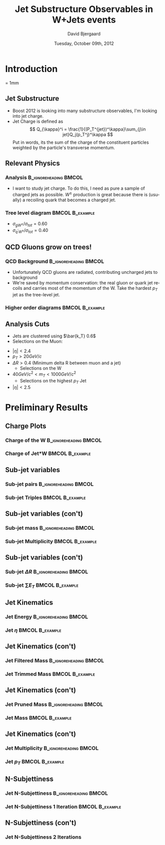 #+TITLE:     Jet Substructure Observables in W+Jets events
#+AUTHOR:    David Bjergaard
#+EMAIL:     david.b@duke.edu
#+DATE:      Tuesday, October 09th, 2012
#+DESCRIPTION: 
#+KEYWORDS: 
#+LANGUAGE:  en
#+OPTIONS:   H:3 num:t toc:t \n:nil @:t ::t |:t ^:t -:t f:t *:t <:t
#+OPTIONS:   TeX:t LaTeX:t skip:nil d:nil todo:t pri:nil tags:not-in-toc
#+INFOJS_OPT: view:nil toc:nil ltoc:t mouse:underline buttons:0 path:http://orgmode.org/org-info.js
#+EXPORT_SELECT_TAGS: export
#+EXPORT_EXCLUDE_TAGS: noexport
#+LINK_UP:   
#+LINK_HOME: 

#+startup: oddeven

#+startup: beamer
#+LaTeX_CLASS: beamer
#+LaTeX_CLASS_OPTIONS: [bigger]
#+latex_header: \mode<beamer>{\usetheme{Madrid}}
#+latex_header:\usepackage{feynmp}
#+BEAMER_FRAME_LEVEL: 2

#+COLUMNS: %20ITEM %13BEAMER_env(Env) %6BEAMER_envargs(Args) %4BEAMER_col(Col) %7BEAMER_extra(Extra)

* Introduction
\unitlength = 1mm
** Jet Substructure
   - Boost 2012 is looking into many substructure observables, I'm
     looking into jet charge. 
   - Jet Charge is defined as
     $$
     Q_{\kappa}^i = \frac{1}{(P_T^{jet})^\kappa}\sum_{j\in jet}Q_j(p_T^j)^\kappa
     $$
     Put in words, its the sum of the charge of the constituent particles
     weighted by the particle's transverse momentum. 
** Relevant Physics
*** Analysis :B_ignoreheading:BMCOL:
    :PROPERTIES:
    :BEAMER_env: ignoreheading
    :BEAMER_col: 0.4
    :END:
   - I want to study jet charge.  To do this, I need as pure a sample
     of charged jets as possible. $W^\pm$ production is great because
     there is (usually) a recoiling quark that becomes a charged jet.
*** Tree level diagram 					    :BMCOL:B_example:
   :PROPERTIES:
    :BEAMER_col: 0.6
    :END:
    [[file:./w-jet-production-tree.png]]
   - $\sigma_{gW^\pm}/\sigma_{tot}=0.60$
   - $\sigma_{q^\prime W^\pm}/\sigma_{tot}=0.40$
** QCD Gluons grow on trees!
*** QCD Background 				      :B_ignoreheading:BMCOL:
    :PROPERTIES:
    :BEAMER_env: ignoreheading
    :BEAMER_col: 0.4
    :END:
    - Unfortunately QCD gluons are radiated, contributing uncharged
      jets to background
    - We're saved by momentum conservation: the real gluon or quark
      jet recoils and carries most of the momentum of the W.  Take
      the hardest $p_T$ jet as the tree-level jet. 
*** Higher order diagrams 				    :BMCOL:B_example:
   :PROPERTIES:
    :BEAMER_col: 0.6
    :END:
\includegraphics[scale=0.15]{./w-jet-production-qcd.png}
** Analysis Cuts
      - Jets are clustered using $\bar{k_T} 0.6$
      - Selections on the Muon:
	- $|\eta|<2.4$
	- $p_T > 20 GeV/c$
	- $\Delta R >0.4$ (Minimum delta R between muon and a jet)
      - Selections on the W
	- $40 GeV/c^2 < m_T < 1000 GeV/c^2$
      - Selections on the highest $p_T$ Jet
	- $|\eta|<2.5$
* Preliminary Results
** Charge Plots
*** Charge of the W 				      :B_ignoreheading:BMCOL:
    :PROPERTIES:
    :BEAMER_env: ignoreheading
    :BEAMER_col: 0.5
    :END:
    \includegraphics[scale=0.19]{../../plots/png/MC_GENSTUDY_JETCHARGE_WCharge.png}
*** Charge of Jet*W 					    :BMCOL:B_example:
   :PROPERTIES:
    :BEAMER_env: ignoreheading
    :BEAMER_col: 0.5
    :END:
    \includegraphics[scale=0.19]{../../plots/png/MC_GENSTUDY_JETCHARGE_WJetCharge.png}
** Sub-jet variables
*** Sub-jet pairs :B_ignoreheading:BMCOL:
    :PROPERTIES:
    :BEAMER_env: ignoreheading
    :BEAMER_col: 0.5
    :END:
    \includegraphics[scale=0.19]{../../plots/png/MC_GENSTUDY_JETCHARGE_SubJet2Mass.png}
*** Sub-jet Triples :BMCOL:B_example:
   :PROPERTIES:
    :BEAMER_env: ignoreheading
    :BEAMER_col: 0.5
    :END:
    \includegraphics[scale=0.19]{../../plots/png/MC_GENSTUDY_JETCHARGE_SubJet3Mass.png}
** Sub-jet variables (con't)
*** Sub-jet mass 				      :B_ignoreheading:BMCOL:
    :PROPERTIES:
    :BEAMER_env: ignoreheading
    :BEAMER_col: 0.5
    :END:
    \includegraphics[scale=0.19]{../../plots/png/MC_GENSTUDY_JETCHARGE_SubJetMass.png}
*** Sub-jet Multiplicity 				    :BMCOL:B_example:
   :PROPERTIES:
    :BEAMER_env: ignoreheading
    :BEAMER_col: 0.5
    :END:
    \includegraphics[scale=0.19]{../../plots/png/MC_GENSTUDY_JETCHARGE_SubJetMult.png}
** Sub-jet variables (con't)
*** Sub-jet $\Delta R$ 				      :B_ignoreheading:BMCOL:
    :PROPERTIES:
    :BEAMER_env: ignoreheading
    :BEAMER_col: 0.5
    :END:
    \includegraphics[scale=0.19]{../../plots/png/MC_GENSTUDY_JETCHARGE_SubJetDeltaR.png}
*** Sub-jet $\sum E_T$ 					    :BMCOL:B_example:
   :PROPERTIES:
    :BEAMER_env: ignoreheading
    :BEAMER_col: 0.5
    :END:
    \includegraphics[scale=0.19]{../../plots/png/MC_GENSTUDY_JETCHARGE_SubJetSumEt.png}


** Jet Kinematics
*** Jet Energy 					      :B_ignoreheading:BMCOL:
    :PROPERTIES:
    :BEAMER_env: ignoreheading
    :BEAMER_col: 0.5
    :END:
    \includegraphics[scale=0.19]{../../plots/png/MC_GENSTUDY_JETCHARGE_JetE.png}
*** Jet $\eta$ 						    :BMCOL:B_example:
   :PROPERTIES:
    :BEAMER_env: ignoreheading
    :BEAMER_col: 0.5
    :END:
    \includegraphics[scale=0.19]{../../plots/png/MC_GENSTUDY_JETCHARGE_JetEta.png}

** Jet Kinematics (con't)
*** Jet Filtered Mass 				      :B_ignoreheading:BMCOL:
    :PROPERTIES:
    :BEAMER_env: ignoreheading
    :BEAMER_col: 0.5
    :END:
    \includegraphics[scale=0.19]{../../plots/png/MC_GENSTUDY_JETCHARGE_JetMassFilt.png}
*** Jet Trimmed Mass 					    :BMCOL:B_example:
   :PROPERTIES:
    :BEAMER_env: ignoreheading
    :BEAMER_col: 0.5
    :END:
    \includegraphics[scale=0.19]{../../plots/png/MC_GENSTUDY_JETCHARGE_JetMassTrim.png}
** Jet Kinematics (con't)
*** Jet Pruned Mass 				      :B_ignoreheading:BMCOL:
    :PROPERTIES:
    :BEAMER_env: ignoreheading
    :BEAMER_col: 0.5
    :END:
    \includegraphics[scale=0.19]{../../plots/png/MC_GENSTUDY_JETCHARGE_JetMassPrune.png}
*** Jet Mass 						    :BMCOL:B_example:
   :PROPERTIES:
    :BEAMER_env: ignoreheading
    :BEAMER_col: 0.5
    :END:
    \includegraphics[scale=0.19]{../../plots/png/MC_GENSTUDY_JETCHARGE_JetMass.png}
** Jet Kinematics (con't)
*** Jet Multiplicity 				      :B_ignoreheading:BMCOL:
    :PROPERTIES:
    :BEAMER_env: ignoreheading
    :BEAMER_col: 0.5
    :END:
    \includegraphics[scale=0.19]{../../plots/png/MC_GENSTUDY_JETCHARGE_JetMult.png}
*** Jet $p_T$ 						    :BMCOL:B_example:
   :PROPERTIES:
    :BEAMER_env: ignoreheading
    :BEAMER_col: 0.5
    :END:
    \includegraphics[scale=0.19]{../../plots/png/MC_GENSTUDY_JETCHARGE_JetPt.png}
** N-Subjettiness
*** Jet N-Subjettiness 				      :B_ignoreheading:BMCOL:
    :PROPERTIES:
    :BEAMER_env: ignoreheading
    :BEAMER_col: 0.5
    :END:
    \includegraphics[scale=0.19]{../../plots/png/MC_GENSTUDY_JETCHARGE_NSubJettiness.png}
*** Jet N-Subjettiness 1 Iteration 			    :BMCOL:B_example:
   :PROPERTIES:
    :BEAMER_env: ignoreheading
    :BEAMER_col: 0.5
    :END:
    \includegraphics[scale=0.19]{../../plots/png/MC_GENSTUDY_JETCHARGE_NSubJettiness1Iter.png}
** N-Subjettiness (con't)
*** Jet N-Subjettiness 2 Iterations
\includegraphics[scale=0.25]{../../plots/png/MC_GENSTUDY_JETCHARGE_NSubJettiness2Iter.png}

